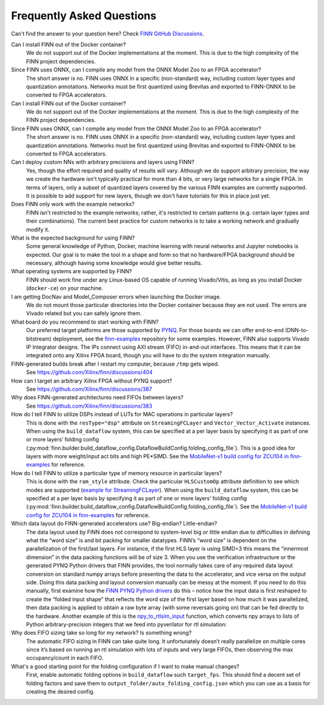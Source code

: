 .. _faq:

***********************
Frequently Asked Questions
***********************

Can't find the answer to your question here? Check `FINN GitHub Discussions <https://github.com/Xilinx/finn/discussions>`_.


Can I install FINN out of the Docker container?
    We do not support out of the Docker implementations at the moment. This is due
    to the high complexity of the FINN project dependencies.

Since FINN uses ONNX, can I compile any model from the ONNX Model Zoo to an FPGA accelerator?
    The short answer is no. FINN uses ONNX in a specific (non-standard) way, including custom layer
    types and quantization annotations. Networks must be first quantized using Brevitas and exported
    to FINN-ONNX to be converted to FPGA accelerators.


Can I install FINN out of the Docker container?
    We do not support out of the Docker implementations at the moment. This is due
    to the high complexity of the FINN project dependencies.

Since FINN uses ONNX, can I compile any model from the ONNX Model Zoo to an FPGA accelerator?
    The short answer is no. FINN uses ONNX in a specific (non-standard) way, including custom layer
    types and quantization annotations. Networks must be first quantized using Brevitas and exported
    to FINN-ONNX to be converted to FPGA accelerators.


Can I deploy custom NNs with arbitrary precisions and layers using FINN?
    Yes, though the effort required and quality of results will vary.
    Although we do support arbitrary
    precision, the way we create the hardware isn't typically practical for more than
    4 bits, or very large networks for a single FPGA.
    In terms of layers, only a subset of quantized layers covered by the various FINN examples
    are currently supported.
    It is possible to add support for new layers, though we don't have tutorials for this in place
    just yet.

Does FINN only work with the example networks?
    FINN isn't restricted to the example networks;
    rather, it's restricted to certain patterns (e.g. certain layer types and their combinations).
    The current best practice for custom networks is to take a working network and gradually modify it.

What is the expected background for using FINN?
    Some general knowledge of Python, Docker, machine learning with neural networks and Jupyter notebooks
    is expected.
    Our goal is to make the tool in a shape and form so that no hardware/FPGA background
    should be necessary, although having some knowledge would give better results.

What operating systems are supported by FINN?
    FINN should work fine under any Linux-based OS capable of running Vivado/Vitis, as long
    as you install Docker (``docker-ce``) on your machine.


I am getting DocNav and Model_Composer errors when launching the Docker image.
    We do not mount those particular directories into the Docker container because they are not
    used. The errors are Vivado related but you can safely ignore them.

What board do you recommend to start working with FINN?
    Our preferred target platforms are those supported by  `PYNQ <http://www.pynq.io/board.html>`_.
    For those boards we can offer end-to-end (DNN-to-bitstream) deployment,
    see the `finn-examples <https://github.com/Xilinx/finn-examples>`_ repository for some examples.
    However, FINN also supports Vivado IP Integrator designs. The IPs connect using AXI stream (FIFO)
    in-and-out interfaces. This means that it can be integrated onto any Xilinx FPGA board,
    though you will have to do the system integration manually.

FINN-generated builds break after I restart my computer, because ``/tmp`` gets wiped.
    See https://github.com/Xilinx/finn/discussions/404

How can I target an arbitrary Xilinx FPGA without PYNQ support?
    See https://github.com/Xilinx/finn/discussions/387

Why does FINN-generated architectures need FIFOs between layers?
    See https://github.com/Xilinx/finn/discussions/383

How do I tell FINN to utilize DSPs instead of LUTs for MAC operations in particular layers?
    This is done with the ``resType="dsp"`` attribute on ``StreamingFCLayer`` and ``Vector_Vector_Activate`` instances.
    When using the ``build_dataflow`` system, this can be specified at a per layer basis by specifying it as part of one or more layers’
    folding config (:py:mod:`finn.builder.build_dataflow_config.DataflowBuildConfig.folding_config_file`).
    This is a good idea for layers with more weight/input act bits and high PE*SIMD.
    See the `MobileNet-v1 build config for ZCU104 in finn-examples <https://github.com/Xilinx/finn-examples/blob/main/build/mobilenet-v1/folding_config/ZCU104_folding_config.json#L15>`_ for reference.


How do I tell FINN to utilize a particular type of memory resource in particular layers?
    This is done with the ``ram_style`` attribute. Check the particular ``HLSCustomOp`` attribute definition to see
    which modes are supported (`example for StreamingFCLayer <https://github.com/Xilinx/finn/blob/dev/src/finn/custom_op/fpgadataflow/streamingfclayer_batch.py#L95>`_).
    When using the ``build_dataflow`` system, this can be specified at a per layer basis by specifying it as part of one or more layers’
    folding config (:py:mod:`finn.builder.build_dataflow_config.DataflowBuildConfig.folding_config_file`).
    See the `MobileNet-v1 build config for ZCU104 in finn-examples <https://github.com/Xilinx/finn-examples/blob/main/build/mobilenet-v1/folding_config/ZCU104_folding_config.json#L15>`_ for reference.

Which data layout do FINN-generated accelerators use? Big-endian? Little-endian?
    The data layout used by FINN does not correspond to system-level big or little endian due to difficulties in defining what
    the “word size” is and bit packing for smaller datatypes. FINN’s “word size” is dependent on the parallelization of the
    first/last layers. For instance, if the first HLS layer is using SIMD=3 this means the “innermost dimension” in the
    data packing functions will be of size 3.
    When you use the verification infrastructure or the generated PYNQ Python drivers that FINN provides, the tool normally
    takes care of any required data layout conversion on standard numpy arrays before presenting the data to the accelerator,
    and vice versa on the output side. Doing this data packing and layout conversion manually can be messy at the moment.
    If you need to do this manually, first examine how the `FINN PYNQ Python drivers <https://github.com/Xilinx/finn-examples/blob/main/finn_examples/driver.py#L379>`_ do this – notice how the input data is
    first reshaped to create the “folded input shape” that reflects the word size of the first layer based on how much it
    was parallelized, then data packing is applied to obtain a raw byte array (with some reversals going on) that can be
    fed directly to the hardware. Another example of this is the `npy_to_rtlsim_input <https://github.com/Xilinx/finn-base/blob/dev/src/finn/util/data_packing.py#L289>`_ function, which converts npy arrays to lists of Python arbitrary-precision integers that we feed into pyverilator for rtl simulation:

Why does FIFO sizing take so long for my network? Is something wrong?
    The automatic FIFO sizing in FINN can take quite long. It unfortunately doesn’t really parallelize on multiple cores since
    it’s based on running an rtl simulation with lots of inputs and very large FIFOs, then observing the max occupancy/count
    in each FIFO.

What's a good starting point for the folding configuration if I want to make manual changes?
    First, enable automatic folding options in ``build_dataflow`` such ``target_fps``. This should find a decent set of
    folding factors and save them to ``output_folder/auto_folding_config.json`` which you can use as a basis for creating the desired config.
